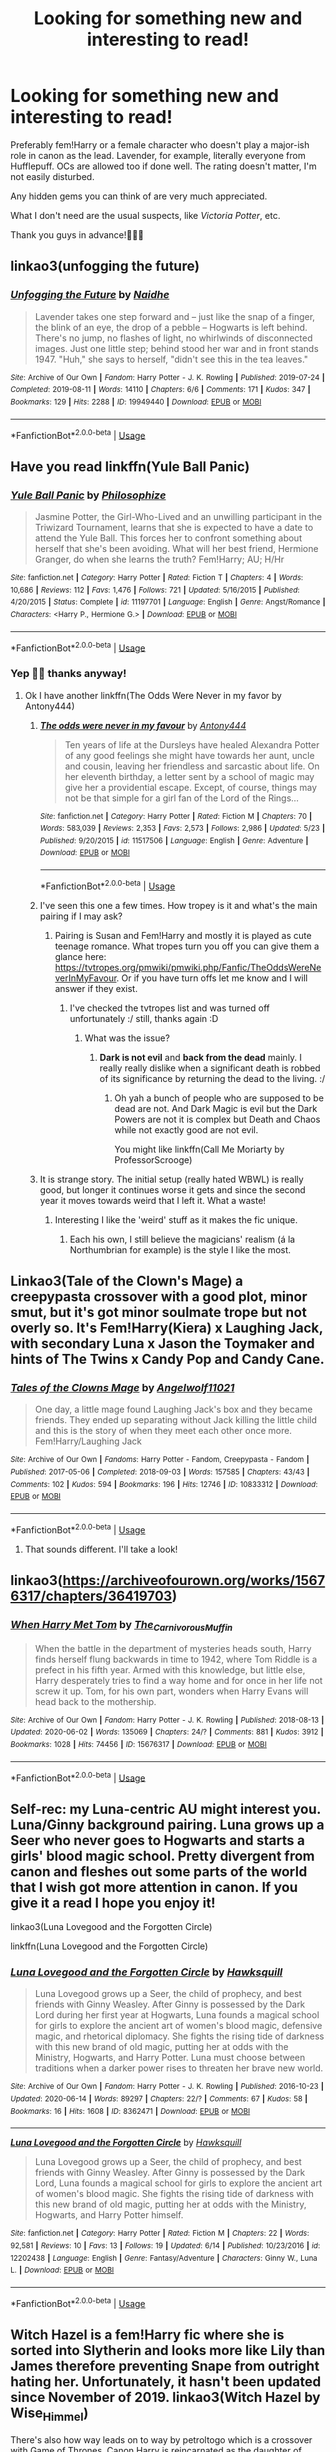 #+TITLE: Looking for something new and interesting to read!

* Looking for something new and interesting to read!
:PROPERTIES:
:Author: StellaStarMagic
:Score: 3
:DateUnix: 1593634660.0
:DateShort: 2020-Jul-02
:FlairText: Request
:END:
Preferably fem!Harry or a female character who doesn't play a major-ish role in canon as the lead. Lavender, for example, literally everyone from Hufflepuff. OCs are allowed too if done well. The rating doesn't matter, I'm not easily disturbed.

Any hidden gems you can think of are very much appreciated.

What I don't need are the usual suspects, like /Victoria Potter/, etc.

Thank you guys in advance!🙋‍♀️🥰


** linkao3(unfogging the future)
:PROPERTIES:
:Score: 3
:DateUnix: 1593652272.0
:DateShort: 2020-Jul-02
:END:

*** [[https://archiveofourown.org/works/19949440][*/Unfogging the Future/*]] by [[https://www.archiveofourown.org/users/Naidhe/pseuds/Naidhe][/Naidhe/]]

#+begin_quote
  Lavender takes one step forward and -- just like the snap of a finger, the blink of an eye, the drop of a pebble -- Hogwarts is left behind. There's no jump, no flashes of light, no whirlwinds of disconnected images. Just one little step; behind stood her war and in front stands 1947. "Huh," she says to herself, "didn't see this in the tea leaves."
#+end_quote

^{/Site/:} ^{Archive} ^{of} ^{Our} ^{Own} ^{*|*} ^{/Fandom/:} ^{Harry} ^{Potter} ^{-} ^{J.} ^{K.} ^{Rowling} ^{*|*} ^{/Published/:} ^{2019-07-24} ^{*|*} ^{/Completed/:} ^{2019-08-11} ^{*|*} ^{/Words/:} ^{14110} ^{*|*} ^{/Chapters/:} ^{6/6} ^{*|*} ^{/Comments/:} ^{171} ^{*|*} ^{/Kudos/:} ^{347} ^{*|*} ^{/Bookmarks/:} ^{129} ^{*|*} ^{/Hits/:} ^{2288} ^{*|*} ^{/ID/:} ^{19949440} ^{*|*} ^{/Download/:} ^{[[https://archiveofourown.org/downloads/19949440/Unfogging%20the%20Future.epub?updated_at=1580561862][EPUB]]} ^{or} ^{[[https://archiveofourown.org/downloads/19949440/Unfogging%20the%20Future.mobi?updated_at=1580561862][MOBI]]}

--------------

*FanfictionBot*^{2.0.0-beta} | [[https://github.com/tusing/reddit-ffn-bot/wiki/Usage][Usage]]
:PROPERTIES:
:Author: FanfictionBot
:Score: 1
:DateUnix: 1593652279.0
:DateShort: 2020-Jul-02
:END:


** Have you read linkffn(Yule Ball Panic)
:PROPERTIES:
:Author: cretsben
:Score: 2
:DateUnix: 1593636786.0
:DateShort: 2020-Jul-02
:END:

*** [[https://www.fanfiction.net/s/11197701/1/][*/Yule Ball Panic/*]] by [[https://www.fanfiction.net/u/4752228/Philosophize][/Philosophize/]]

#+begin_quote
  Jasmine Potter, the Girl-Who-Lived and an unwilling participant in the Triwizard Tournament, learns that she is expected to have a date to attend the Yule Ball. This forces her to confront something about herself that she's been avoiding. What will her best friend, Hermione Granger, do when she learns the truth? Fem!Harry; AU; H/Hr
#+end_quote

^{/Site/:} ^{fanfiction.net} ^{*|*} ^{/Category/:} ^{Harry} ^{Potter} ^{*|*} ^{/Rated/:} ^{Fiction} ^{T} ^{*|*} ^{/Chapters/:} ^{4} ^{*|*} ^{/Words/:} ^{10,686} ^{*|*} ^{/Reviews/:} ^{112} ^{*|*} ^{/Favs/:} ^{1,476} ^{*|*} ^{/Follows/:} ^{721} ^{*|*} ^{/Updated/:} ^{5/16/2015} ^{*|*} ^{/Published/:} ^{4/20/2015} ^{*|*} ^{/Status/:} ^{Complete} ^{*|*} ^{/id/:} ^{11197701} ^{*|*} ^{/Language/:} ^{English} ^{*|*} ^{/Genre/:} ^{Angst/Romance} ^{*|*} ^{/Characters/:} ^{<Harry} ^{P.,} ^{Hermione} ^{G.>} ^{*|*} ^{/Download/:} ^{[[http://www.ff2ebook.com/old/ffn-bot/index.php?id=11197701&source=ff&filetype=epub][EPUB]]} ^{or} ^{[[http://www.ff2ebook.com/old/ffn-bot/index.php?id=11197701&source=ff&filetype=mobi][MOBI]]}

--------------

*FanfictionBot*^{2.0.0-beta} | [[https://github.com/tusing/reddit-ffn-bot/wiki/Usage][Usage]]
:PROPERTIES:
:Author: FanfictionBot
:Score: 1
:DateUnix: 1593636798.0
:DateShort: 2020-Jul-02
:END:


*** Yep 🙆‍♀️ thanks anyway!
:PROPERTIES:
:Author: StellaStarMagic
:Score: 1
:DateUnix: 1593636838.0
:DateShort: 2020-Jul-02
:END:

**** Ok I have another linkffn(The Odds Were Never in my favor by Antony444)
:PROPERTIES:
:Author: cretsben
:Score: 1
:DateUnix: 1593636876.0
:DateShort: 2020-Jul-02
:END:

***** [[https://www.fanfiction.net/s/11517506/1/][*/The odds were never in my favour/*]] by [[https://www.fanfiction.net/u/6473098/Antony444][/Antony444/]]

#+begin_quote
  Ten years of life at the Dursleys have healed Alexandra Potter of any good feelings she might have towards her aunt, uncle and cousin, leaving her friendless and sarcastic about life. On her eleventh birthday, a letter sent by a school of magic may give her a providential escape. Except, of course, things may not be that simple for a girl fan of the Lord of the Rings...
#+end_quote

^{/Site/:} ^{fanfiction.net} ^{*|*} ^{/Category/:} ^{Harry} ^{Potter} ^{*|*} ^{/Rated/:} ^{Fiction} ^{M} ^{*|*} ^{/Chapters/:} ^{70} ^{*|*} ^{/Words/:} ^{583,039} ^{*|*} ^{/Reviews/:} ^{2,353} ^{*|*} ^{/Favs/:} ^{2,573} ^{*|*} ^{/Follows/:} ^{2,986} ^{*|*} ^{/Updated/:} ^{5/23} ^{*|*} ^{/Published/:} ^{9/20/2015} ^{*|*} ^{/id/:} ^{11517506} ^{*|*} ^{/Language/:} ^{English} ^{*|*} ^{/Genre/:} ^{Adventure} ^{*|*} ^{/Download/:} ^{[[http://www.ff2ebook.com/old/ffn-bot/index.php?id=11517506&source=ff&filetype=epub][EPUB]]} ^{or} ^{[[http://www.ff2ebook.com/old/ffn-bot/index.php?id=11517506&source=ff&filetype=mobi][MOBI]]}

--------------

*FanfictionBot*^{2.0.0-beta} | [[https://github.com/tusing/reddit-ffn-bot/wiki/Usage][Usage]]
:PROPERTIES:
:Author: FanfictionBot
:Score: 1
:DateUnix: 1593636902.0
:DateShort: 2020-Jul-02
:END:


***** I've seen this one a few times. How tropey is it and what's the main pairing if I may ask?
:PROPERTIES:
:Author: StellaStarMagic
:Score: 1
:DateUnix: 1593637106.0
:DateShort: 2020-Jul-02
:END:

****** Pairing is Susan and Fem!Harry and mostly it is played as cute teenage romance. What tropes turn you off you can give them a glance here: [[https://tvtropes.org/pmwiki/pmwiki.php/Fanfic/TheOddsWereNeverInMyFavour]]. Or if you have turn offs let me know and I will answer if they exist.
:PROPERTIES:
:Author: cretsben
:Score: 1
:DateUnix: 1593637265.0
:DateShort: 2020-Jul-02
:END:

******* I've checked the tvtropes list and was turned off unfortunately :/ still, thanks again :D
:PROPERTIES:
:Author: StellaStarMagic
:Score: 1
:DateUnix: 1593637413.0
:DateShort: 2020-Jul-02
:END:

******** What was the issue?
:PROPERTIES:
:Author: cretsben
:Score: 1
:DateUnix: 1593637430.0
:DateShort: 2020-Jul-02
:END:

********* *Dark is not evil* and *back from the dead* mainly. I really really dislike when a significant death is robbed of its significance by returning the dead to the living. :/
:PROPERTIES:
:Author: StellaStarMagic
:Score: 1
:DateUnix: 1593637664.0
:DateShort: 2020-Jul-02
:END:

********** Oh yah a bunch of people who are supposed to be dead are not. And Dark Magic is evil but the Dark Powers are not it is complex but Death and Chaos while not exactly good are not evil.

You might like linkffn(Call Me Moriarty by ProfessorScrooge)
:PROPERTIES:
:Author: cretsben
:Score: 1
:DateUnix: 1593637773.0
:DateShort: 2020-Jul-02
:END:


***** It is strange story. The initial setup (really hated WBWL) is really good, but longer it continues worse it gets and since the second year it moves towards weird that I left it. What a waste!
:PROPERTIES:
:Author: ceplma
:Score: 1
:DateUnix: 1593640718.0
:DateShort: 2020-Jul-02
:END:

****** Interesting I like the 'weird' stuff as it makes the fic unique.
:PROPERTIES:
:Author: cretsben
:Score: 2
:DateUnix: 1593640883.0
:DateShort: 2020-Jul-02
:END:

******* Each his own, I still believe the magicians' realism (á la Northumbrian for example) is the style I like the most.
:PROPERTIES:
:Author: ceplma
:Score: 1
:DateUnix: 1593646455.0
:DateShort: 2020-Jul-02
:END:


** Linkao3(Tale of the Clown's Mage) a creepypasta crossover with a good plot, minor smut, but it's got minor soulmate trope but not overly so. It's Fem!Harry(Kiera) x Laughing Jack, with secondary Luna x Jason the Toymaker and hints of The Twins x Candy Pop and Candy Cane.
:PROPERTIES:
:Author: JustAFictionNerd
:Score: 2
:DateUnix: 1593637697.0
:DateShort: 2020-Jul-02
:END:

*** [[https://archiveofourown.org/works/10833312][*/Tales of the Clowns Mage/*]] by [[https://www.archiveofourown.org/users/Angelwolf11021/pseuds/Angelwolf11021][/Angelwolf11021/]]

#+begin_quote
  One day, a little mage found Laughing Jack's box and they became friends. They ended up separating without Jack killing the little child and this is the story of when they meet each other once more. Fem!Harry/Laughing Jack
#+end_quote

^{/Site/:} ^{Archive} ^{of} ^{Our} ^{Own} ^{*|*} ^{/Fandoms/:} ^{Harry} ^{Potter} ^{-} ^{Fandom,} ^{Creepypasta} ^{-} ^{Fandom} ^{*|*} ^{/Published/:} ^{2017-05-06} ^{*|*} ^{/Completed/:} ^{2018-09-03} ^{*|*} ^{/Words/:} ^{157585} ^{*|*} ^{/Chapters/:} ^{43/43} ^{*|*} ^{/Comments/:} ^{102} ^{*|*} ^{/Kudos/:} ^{594} ^{*|*} ^{/Bookmarks/:} ^{196} ^{*|*} ^{/Hits/:} ^{12746} ^{*|*} ^{/ID/:} ^{10833312} ^{*|*} ^{/Download/:} ^{[[https://archiveofourown.org/downloads/10833312/Tales%20of%20the%20Clowns%20Mage.epub?updated_at=1550467098][EPUB]]} ^{or} ^{[[https://archiveofourown.org/downloads/10833312/Tales%20of%20the%20Clowns%20Mage.mobi?updated_at=1550467098][MOBI]]}

--------------

*FanfictionBot*^{2.0.0-beta} | [[https://github.com/tusing/reddit-ffn-bot/wiki/Usage][Usage]]
:PROPERTIES:
:Author: FanfictionBot
:Score: 1
:DateUnix: 1593637721.0
:DateShort: 2020-Jul-02
:END:

**** That sounds different. I'll take a look!
:PROPERTIES:
:Author: StellaStarMagic
:Score: 1
:DateUnix: 1593637839.0
:DateShort: 2020-Jul-02
:END:


** linkao3([[https://archiveofourown.org/works/15676317/chapters/36419703]])
:PROPERTIES:
:Author: Llolola
:Score: 2
:DateUnix: 1593649885.0
:DateShort: 2020-Jul-02
:END:

*** [[https://archiveofourown.org/works/15676317][*/When Harry Met Tom/*]] by [[https://www.archiveofourown.org/users/The_Carnivorous_Muffin/pseuds/The_Carnivorous_Muffin][/The_Carnivorous_Muffin/]]

#+begin_quote
  When the battle in the department of mysteries heads south, Harry finds herself flung backwards in time to 1942, where Tom Riddle is a prefect in his fifth year. Armed with this knowledge, but little else, Harry desperately tries to find a way home and for once in her life not screw it up. Tom, for his own part, wonders when Harry Evans will head back to the mothership.
#+end_quote

^{/Site/:} ^{Archive} ^{of} ^{Our} ^{Own} ^{*|*} ^{/Fandom/:} ^{Harry} ^{Potter} ^{-} ^{J.} ^{K.} ^{Rowling} ^{*|*} ^{/Published/:} ^{2018-08-13} ^{*|*} ^{/Updated/:} ^{2020-06-02} ^{*|*} ^{/Words/:} ^{135069} ^{*|*} ^{/Chapters/:} ^{24/?} ^{*|*} ^{/Comments/:} ^{881} ^{*|*} ^{/Kudos/:} ^{3912} ^{*|*} ^{/Bookmarks/:} ^{1028} ^{*|*} ^{/Hits/:} ^{74456} ^{*|*} ^{/ID/:} ^{15676317} ^{*|*} ^{/Download/:} ^{[[https://archiveofourown.org/downloads/15676317/When%20Harry%20Met%20Tom.epub?updated_at=1592432627][EPUB]]} ^{or} ^{[[https://archiveofourown.org/downloads/15676317/When%20Harry%20Met%20Tom.mobi?updated_at=1592432627][MOBI]]}

--------------

*FanfictionBot*^{2.0.0-beta} | [[https://github.com/tusing/reddit-ffn-bot/wiki/Usage][Usage]]
:PROPERTIES:
:Author: FanfictionBot
:Score: 1
:DateUnix: 1593649905.0
:DateShort: 2020-Jul-02
:END:


** Self-rec: my Luna-centric AU might interest you. Luna/Ginny background pairing. Luna grows up a Seer who never goes to Hogwarts and starts a girls' blood magic school. Pretty divergent from canon and fleshes out some parts of the world that I wish got more attention in canon. If you give it a read I hope you enjoy it!

linkao3(Luna Lovegood and the Forgotten Circle)

linkffn(Luna Lovegood and the Forgotten Circle)
:PROPERTIES:
:Author: HexAppendix
:Score: 2
:DateUnix: 1593658996.0
:DateShort: 2020-Jul-02
:END:

*** [[https://archiveofourown.org/works/8362471][*/Luna Lovegood and the Forgotten Circle/*]] by [[https://www.archiveofourown.org/users/Hawksquill/pseuds/Hawksquill][/Hawksquill/]]

#+begin_quote
  Luna Lovegood grows up a Seer, the child of prophecy, and best friends with Ginny Weasley. After Ginny is possessed by the Dark Lord during her first year at Hogwarts, Luna founds a magical school for girls to explore the ancient art of women's blood magic, defensive magic, and rhetorical diplomacy. She fights the rising tide of darkness with this new brand of old magic, putting her at odds with the Ministry, Hogwarts, and Harry Potter. Luna must choose between traditions when a darker power rises to threaten her brave new world.
#+end_quote

^{/Site/:} ^{Archive} ^{of} ^{Our} ^{Own} ^{*|*} ^{/Fandom/:} ^{Harry} ^{Potter} ^{-} ^{J.} ^{K.} ^{Rowling} ^{*|*} ^{/Published/:} ^{2016-10-23} ^{*|*} ^{/Updated/:} ^{2020-06-14} ^{*|*} ^{/Words/:} ^{89297} ^{*|*} ^{/Chapters/:} ^{22/?} ^{*|*} ^{/Comments/:} ^{67} ^{*|*} ^{/Kudos/:} ^{58} ^{*|*} ^{/Bookmarks/:} ^{16} ^{*|*} ^{/Hits/:} ^{1608} ^{*|*} ^{/ID/:} ^{8362471} ^{*|*} ^{/Download/:} ^{[[https://archiveofourown.org/downloads/8362471/Luna%20Lovegood%20and%20the.epub?updated_at=1592162638][EPUB]]} ^{or} ^{[[https://archiveofourown.org/downloads/8362471/Luna%20Lovegood%20and%20the.mobi?updated_at=1592162638][MOBI]]}

--------------

[[https://www.fanfiction.net/s/12202438/1/][*/Luna Lovegood and the Forgotten Circle/*]] by [[https://www.fanfiction.net/u/8300470/Hawksquill][/Hawksquill/]]

#+begin_quote
  Luna Lovegood grows up a Seer, the child of prophecy, and best friends with Ginny Weasley. After Ginny is possessed by the Dark Lord, Luna founds a magical school for girls to explore the ancient art of women's blood magic. She fights the rising tide of darkness with this new brand of old magic, putting her at odds with the Ministry, Hogwarts, and Harry Potter himself.
#+end_quote

^{/Site/:} ^{fanfiction.net} ^{*|*} ^{/Category/:} ^{Harry} ^{Potter} ^{*|*} ^{/Rated/:} ^{Fiction} ^{M} ^{*|*} ^{/Chapters/:} ^{22} ^{*|*} ^{/Words/:} ^{92,581} ^{*|*} ^{/Reviews/:} ^{10} ^{*|*} ^{/Favs/:} ^{13} ^{*|*} ^{/Follows/:} ^{19} ^{*|*} ^{/Updated/:} ^{6/14} ^{*|*} ^{/Published/:} ^{10/23/2016} ^{*|*} ^{/id/:} ^{12202438} ^{*|*} ^{/Language/:} ^{English} ^{*|*} ^{/Genre/:} ^{Fantasy/Adventure} ^{*|*} ^{/Characters/:} ^{Ginny} ^{W.,} ^{Luna} ^{L.} ^{*|*} ^{/Download/:} ^{[[http://www.ff2ebook.com/old/ffn-bot/index.php?id=12202438&source=ff&filetype=epub][EPUB]]} ^{or} ^{[[http://www.ff2ebook.com/old/ffn-bot/index.php?id=12202438&source=ff&filetype=mobi][MOBI]]}

--------------

*FanfictionBot*^{2.0.0-beta} | [[https://github.com/tusing/reddit-ffn-bot/wiki/Usage][Usage]]
:PROPERTIES:
:Author: FanfictionBot
:Score: 1
:DateUnix: 1593659010.0
:DateShort: 2020-Jul-02
:END:


** Witch Hazel is a fem!Harry fic where she is sorted into Slytherin and looks more like Lily than James therefore preventing Snape from outright hating her. Unfortunately, it hasn't been updated since November of 2019. linkao3(Witch Hazel by Wise_Himmel)

There's also how way leads on to way by petroltogo which is a crossover with Game of Thrones. Canon Harry is reincarnated as the daughter of Cersei and Robert. Featuring a not completely evil Joffrey and a Robert and Cersei who manage to be somewhat civil with one another for their daughter's sake. linkao3(how way leads on to way by petroltogo)
:PROPERTIES:
:Author: Snegurochkaa
:Score: 2
:DateUnix: 1593673530.0
:DateShort: 2020-Jul-02
:END:

*** [[https://archiveofourown.org/works/18402122][*/Witch Hazel/*]] by [[https://www.archiveofourown.org/users/Wise_Himmel/pseuds/Wise_Himmel][/Wise_Himmel/]]

#+begin_quote
  Hazel Potter, the Girl Who Lived, is sorted into Slytherin. No one expected it, least of all Severus Snape.
#+end_quote

^{/Site/:} ^{Archive} ^{of} ^{Our} ^{Own} ^{*|*} ^{/Fandom/:} ^{Harry} ^{Potter} ^{-} ^{J.} ^{K.} ^{Rowling} ^{*|*} ^{/Published/:} ^{2019-04-09} ^{*|*} ^{/Updated/:} ^{2019-11-03} ^{*|*} ^{/Words/:} ^{69983} ^{*|*} ^{/Chapters/:} ^{16/?} ^{*|*} ^{/Comments/:} ^{56} ^{*|*} ^{/Kudos/:} ^{301} ^{*|*} ^{/Bookmarks/:} ^{102} ^{*|*} ^{/Hits/:} ^{8917} ^{*|*} ^{/ID/:} ^{18402122} ^{*|*} ^{/Download/:} ^{[[https://archiveofourown.org/downloads/18402122/Witch%20Hazel.epub?updated_at=1572749791][EPUB]]} ^{or} ^{[[https://archiveofourown.org/downloads/18402122/Witch%20Hazel.mobi?updated_at=1572749791][MOBI]]}

--------------

[[https://archiveofourown.org/works/21126113][*/how way leads on to way/*]] by [[https://www.archiveofourown.org/users/petroltogo/pseuds/petroltogo][/petroltogo/]]

#+begin_quote
  This world has no need for her, offers no destined paths and fated battles, for it is not hers to save. [Was never meant to be saved.] But Harry --- Harry, whose father was brave enough to face Voldemort head on, whose mother was brilliant enough to outsmart him, Harry, who has Lannister blood running through her veins and magic purring under her skin --- Harry will reshape it all the same.Elyanna Baratheon is born with the breathtaking, terrifying might that is a life free of a prophecy's shackles. Luckily, she's got twisted family drama, an ill-timed reawakening of the Magic of Old and the powder keg that calls itself the political climate of Westeros to keep her occupied.
#+end_quote

^{/Site/:} ^{Archive} ^{of} ^{Our} ^{Own} ^{*|*} ^{/Fandoms/:} ^{Game} ^{of} ^{Thrones} ^{<TV>,} ^{Harry} ^{Potter} ^{-} ^{J.} ^{K.} ^{Rowling,} ^{A} ^{Song} ^{of} ^{Ice} ^{and} ^{Fire} ^{&} ^{Related} ^{Fandoms} ^{*|*} ^{/Published/:} ^{2019-10-21} ^{*|*} ^{/Updated/:} ^{2020-06-14} ^{*|*} ^{/Words/:} ^{118908} ^{*|*} ^{/Chapters/:} ^{24/?} ^{*|*} ^{/Comments/:} ^{1012} ^{*|*} ^{/Kudos/:} ^{2220} ^{*|*} ^{/Bookmarks/:} ^{943} ^{*|*} ^{/Hits/:} ^{41912} ^{*|*} ^{/ID/:} ^{21126113} ^{*|*} ^{/Download/:} ^{[[https://archiveofourown.org/downloads/21126113/how%20way%20leads%20on%20to%20way.epub?updated_at=1592147064][EPUB]]} ^{or} ^{[[https://archiveofourown.org/downloads/21126113/how%20way%20leads%20on%20to%20way.mobi?updated_at=1592147064][MOBI]]}

--------------

*FanfictionBot*^{2.0.0-beta} | [[https://github.com/tusing/reddit-ffn-bot/wiki/Usage][Usage]]
:PROPERTIES:
:Author: FanfictionBot
:Score: 2
:DateUnix: 1593673554.0
:DateShort: 2020-Jul-02
:END:
